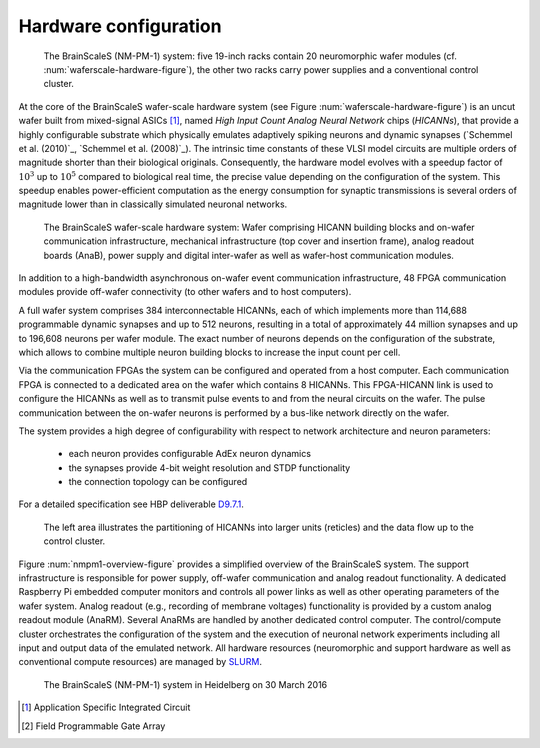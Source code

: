 .. _nmpm1-hardware-configuration:

======================
Hardware configuration
======================

.. _nmpm1-hardware-figure:

.. figure:: nmpm1_cgiracks.jpg
      :width: 100%
      :alt: NMPM-1 system

      The BrainScaleS (NM-PM-1) system: five 19-inch racks contain 20 neuromorphic wafer modules (cf. :num:`waferscale-hardware-figure`), the other two racks carry power supplies and a conventional control cluster.

At the core of the BrainScaleS wafer-scale hardware system (see Figure :num:`waferscale-hardware-figure`) is an uncut wafer built from mixed-signal ASICs [#f1]_,
named `High Input Count Analog Neural Network` chips (`HICANNs`), that provide a highly configurable substrate which physically emulates adaptively spiking neurons and dynamic synapses (`Schemmel et al. (2010)`_, `Schemmel et al. (2008)`_).
The intrinsic time constants of these VLSI model circuits are multiple orders of magnitude shorter than their biological originals.
Consequently, the hardware model evolves with a speedup factor of :math:`10^3` up to :math:`10^5` compared to biological real time, the precise value depending on the configuration of the system.
This speedup enables power-efficient computation as the energy consumption for synaptic transmissions is several orders of magnitude lower than in classically simulated neuronal networks.

.. _waferscale-hardware-figure:

.. figure:: waferscale_system.png
      :width: 100%
      :alt: wafer-scale system
    
      The BrainScaleS wafer-scale hardware system: Wafer comprising HICANN building blocks and on-wafer communication infrastructure, mechanical infrastructure (top cover and insertion frame), analog readout boards (AnaB), power supply and digital inter-wafer as well as wafer-host communication modules.

In addition to a high-bandwidth asynchronous on-wafer event communication infrastructure, 48 FPGA communication modules provide off-wafer connectivity (to other wafers and to host computers).

A full wafer system comprises 384 interconnectable HICANNs, each of which implements more than 114,688 programmable dynamic synapses and up to 512 neurons, resulting in a total of approximately 44 million synapses and up to 196,608 neurons per wafer module.
The exact number of neurons depends on the configuration of the substrate, which allows to combine multiple neuron building blocks to increase the input count per cell.

Via the communication FPGAs the system can be configured and operated from a host computer.
Each communication FPGA is connected to a dedicated area on the wafer which contains 8 HICANNs.
This FPGA-HICANN link is used to configure the HICANNs as well as to transmit pulse events to and from the neural circuits on the wafer.
The pulse communication between the on-wafer neurons is performed by a bus-like network directly on the wafer.

The system provides a high degree of configurability with respect to network architecture and neuron parameters:

  * each neuron provides configurable AdEx neuron dynamics
  * the synapses provide 4-bit weight resolution and STDP functionality
  * the connection topology can be configured

For a detailed specification see HBP deliverable `D9.7.1`_.

.. _D9.7.1: https://flagship.kip.uni-heidelberg.de/jss/FileExchange?s=qqdXDg6HuX3&uID=65

.. _nmpm1-overview-figure:

.. figure:: nmpm1_overview.png
      :width: 100%
      :alt: Simplified overview of the BrainScaleS system

      The left area illustrates the partitioning of HICANNs into larger units (reticles) and the data flow up to the control cluster.

Figure :num:`nmpm1-overview-figure` provides a simplified overview of the BrainScaleS system.
The support infrastructure is responsible for power supply, off-wafer communication and analog readout functionality.
A dedicated Raspberry Pi embedded computer monitors and controls all power links as well as other operating parameters of the wafer system.
Analog readout (e.g., recording of membrane voltages) functionality is provided by a custom analog readout module (AnaRM).
Several AnaRMs are handled by another dedicated control computer.
The control/compute cluster orchestrates the configuration of the system and the execution of neuronal network experiments including all input and output data of the emulated network.
All hardware resources (neuromorphic and support hardware as well as conventional compute resources) are managed by `SLURM`_.

.. _BrainScaleS-system-photo:

.. figure:: 6D_0073294_Racks_19WaferSystemsInstalled_30March2016_cropped_1000px.jpg
      :width: 100%
      :alt: The BrainScaleS physical system in Heidelberg on 30 March 2016.

      The BrainScaleS (NM-PM-1) system in Heidelberg on 30 March 2016

.. _SLURM: http://slurm.schedmd.com

.. [#f1] Application Specific Integrated Circuit
.. [#f2] Field Programmable Gate Array
